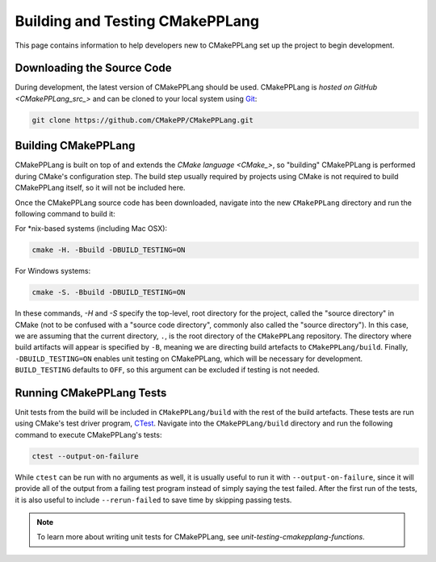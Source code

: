 ********************************
Building and Testing CMakePPLang
********************************

This page contains information to help developers new to CMakePPLang set up
the project to begin development.

Downloading the Source Code
===========================

During development, the latest version of CMakePPLang should be used.
CMakePPLang is `hosted on GitHub <CMakePPLang_src_>`
and can be cloned to your local system using Git_:

.. code-block:: bash

   git clone https://github.com/CMakePP/CMakePPLang.git

Building CMakePPLang
====================

CMakePPLang is built on top of and extends the `CMake language <CMake_>`, so
"building" CMakePPLang is performed during CMake's configuration step. The
build step usually required by projects using CMake is not required to
build CMakePPLang itself, so it will not be included here.

Once the CMakePPLang source code has been downloaded, navigate into the new
``CMakePPLang`` directory and run the following command to build it:

For \*nix-based systems (including Mac OSX):

.. code-block:: bash

   cmake -H. -Bbuild -DBUILD_TESTING=ON

For Windows systems:

.. code-block:: bash

   cmake -S. -Bbuild -DBUILD_TESTING=ON

In these commands, `-H` and `-S` specify the top-level, root directory for the
project, called the "source directory" in CMake (not to be confused with a
"source code directory", commonly also called the "source directory"). In this
case, we are assuming that the current directory, ``.``, is the root directory
of the ``CMakePPLang`` repository. The directory where build artifacts will
appear is specified by ``-B``, meaning we are directing build artefacts to
``CMakePPLang/build``. Finally, ``-DBUILD_TESTING=ON`` enables unit testing on
CMakePPLang, which will be necessary for development. ``BUILD_TESTING``
defaults to ``OFF``, so this argument can be excluded if testing is not needed.

Running CMakePPLang Tests
=========================

Unit tests from the build will be included in ``CMakePPLang/build`` with the
rest of the build artefacts. These tests are run using CMake's test driver
program, CTest_. Navigate into the ``CMakePPLang/build`` directory and run
the following command to execute CMakePPLang's tests:

.. code-block:: bash

   ctest --output-on-failure

While ``ctest`` can be run with no arguments as well, it is usually useful to
run it with ``--output-on-failure``, since it will provide all of the output
from a failing test program instead of simply saying the test failed. After
the first run of the tests, it is also useful to include ``--rerun-failed``
to save time by skipping passing tests.

.. note::

   To learn more about writing unit tests for CMakePPLang, see
   `unit-testing-cmakepplang-functions`.

.. References

.. _CMake: https://cmake.org
.. _CTest: "https://cmake.org/cmake/help/book/mastering-cmake/chapter/Testing%20With%20CMake%20and%20CTest.html"
.. _CMakePPLang_src: https://github.com/CMakePP/CMakePPLang
.. _Git: https://git-scm.com/

